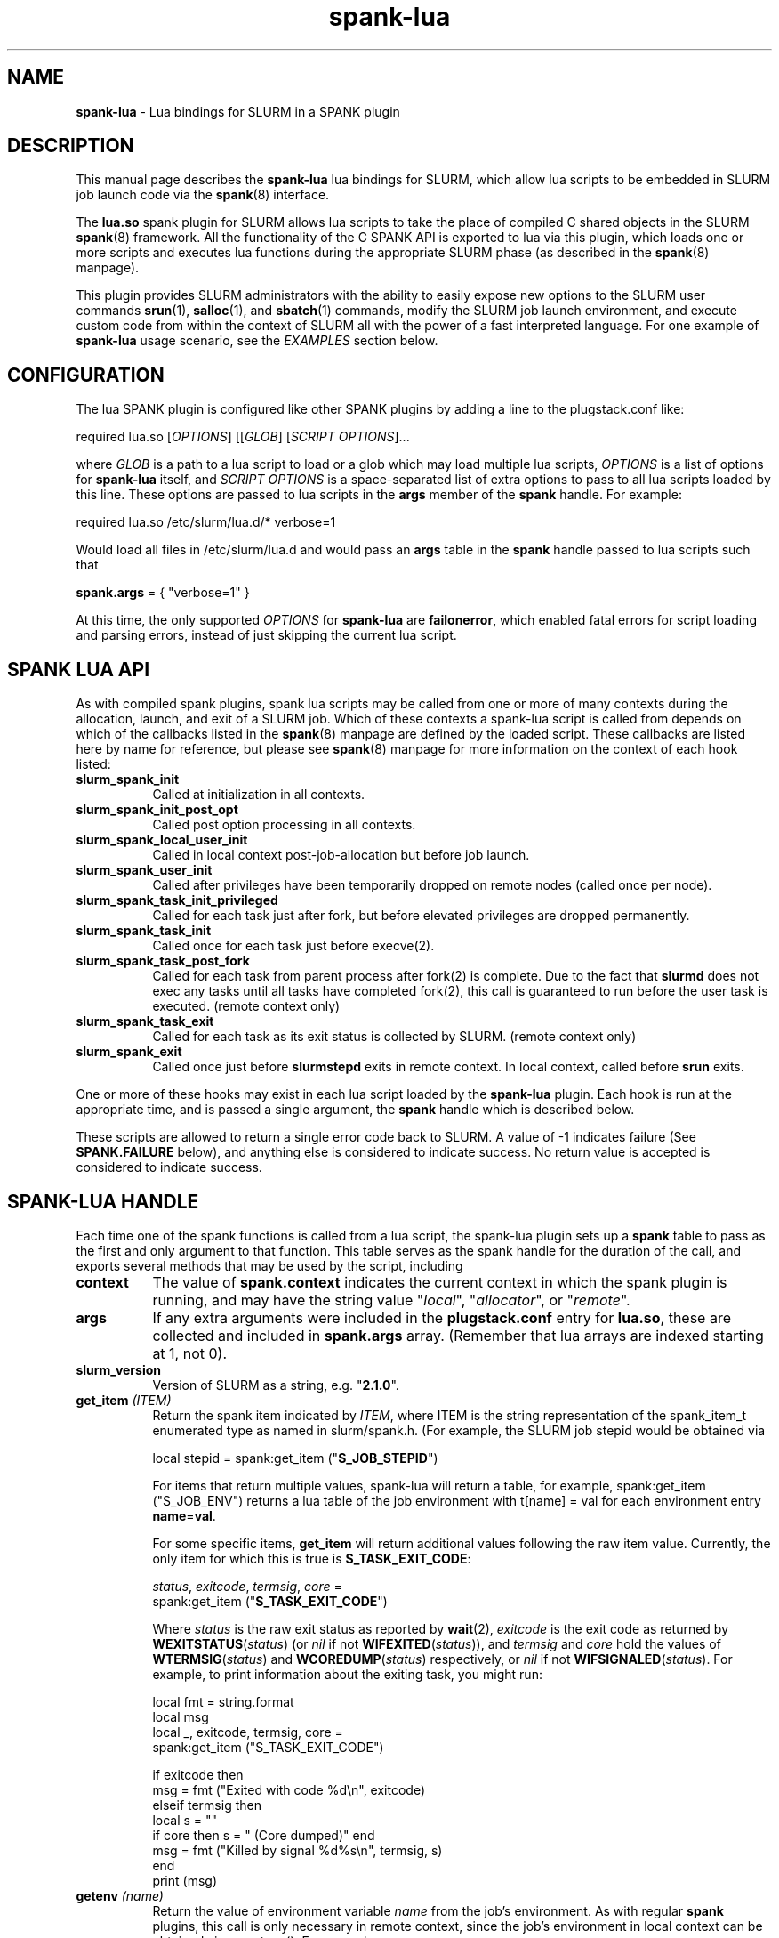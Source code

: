 .TH "spank-lua" "8" "2009-12-14" "spank-lua" "lua bindings for SLURM spank framework"

.SH "NAME"
\fBspank-lua\fR \- Lua bindings for SLURM in a SPANK plugin

.SH "DESCRIPTION"

This manual page describes the \fBspank-lua\fR lua bindings for
SLURM, which allow lua scripts to be embedded in SLURM job launch
code via the \fBspank\fR(8) interface.

The \fBlua.so\fR spank plugin for SLURM allows lua scripts to take the
place of compiled C shared objects in the SLURM \fBspank\fR(8) framework.
All the functionality of the C SPANK API is exported to lua via this plugin,
which loads one or more scripts and executes lua functions during the appropriate
SLURM phase (as described in the \fBspank\fR(8) manpage).

This plugin provides SLURM administrators with the ability to easily
expose new options to the SLURM user commands \fBsrun\fR(1),
\fBsalloc\fR(1), and \fBsbatch\fR(1) commands, modify the SLURM job launch
environment, and execute custom code from within the context of SLURM
all with the power of a fast interpreted language. For one example of
\fBspank-lua\fR usage scenario, see the \fIEXAMPLES\fR section below.

.SH "CONFIGURATION"

The lua SPANK plugin is configured like other SPANK plugins by adding
a line to the plugstack.conf like:
.nf

 required lua.so [\fIOPTIONS\fR] [[\fIGLOB\fR] [\fISCRIPT OPTIONS\fR]...

.fi

where \fIGLOB\fR is a path to a lua script to load or a glob which
may load multiple lua scripts, \fIOPTIONS\fR is a list of options for
\fBspank-lua\fR itself, and \fISCRIPT OPTIONS\fR is a space-separated list
of extra options to pass to all lua scripts loaded by this line. These
options are passed to lua scripts in the \fBargs\fR member of the
\fBspank\fR handle. For example:
.nf

  required lua.so /etc/slurm/lua.d/* verbose=1

.fi

Would load all files in /etc/slurm/lua.d and would pass an
\fBargs\fR table in the \fBspank\fR handle passed to lua scripts
such that
.nf

  \fBspank.args\fR = { "verbose=1" }

.fi

At this time, the only supported \fIOPTIONS\fR for \fBspank-lua\fR are
\fBfailonerror\fR, which enabled fatal errors for script loading and
parsing errors, instead of just skipping the current lua script.

.SH "SPANK LUA API"

As with compiled spank plugins, spank lua scripts may be called
from one or more of many contexts during the allocation, launch,
and exit of a SLURM job. Which of these contexts a spank-lua
script is called from depends on which of the callbacks listed
in the \fBspank\fR(8) manpage are defined by the loaded script.
These callbacks are listed here by name for reference, but please
see \fBspank\fR(8) manpage for more information on the context
of each hook listed:
.TP 8
.B slurm_spank_init
Called at initialization in all contexts.
.TP
.B slurm_spank_init_post_opt
Called post option processing in all contexts.
.TP
.B slurm_spank_local_user_init
Called in local context post-job-allocation but before job launch.
.TP
.B slurm_spank_user_init
Called after privileges have been temporarily dropped on remote
nodes (called once per node).
.TP
.B slurm_spank_task_init_privileged
Called for each task just after fork, but before elevated privileges
are dropped permanently.
.TP
.B slurm_spank_task_init
Called once for each task just before execve(2).
.TP
.B slurm_spank_task_post_fork
Called for each task from parent process after fork(2) is complete.
Due to the fact that \fBslurmd\fR does not exec any tasks until all
tasks have completed fork(2), this call is guaranteed to run before
the user task is executed. (remote context only)
.TP
.B slurm_spank_task_exit
Called for each task as its exit status is collected by SLURM.
(remote context only)
.TP
.B slurm_spank_exit
Called once just before \fBslurmstepd\fR exits in remote context.
In local context, called before \fBsrun\fR exits.
.LP
One or more of these hooks may exist in each lua script
loaded by the \fBspank-lua\fR plugin. Each hook is run at the
appropriate time, and is passed a single argument, the \fBspank\fR
handle which is described below.
.LP
These scripts are allowed to return a single error code back
to SLURM. A value of -1 indicates failure (See \fBSPANK.FAILURE\fR
below), and anything else is considered to indicate success. No
return value is accepted is considered to indicate success.

.SH "SPANK-LUA HANDLE"

.LP
Each time one of the spank functions is called from a lua
script, the spank-lua plugin sets up a \fBspank\fR table to pass
as the first and only argument to that function. This table
serves as the spank handle for the duration of the call, and
exports several methods that may be used by the script, including
.TP 8
.B context
The value of \fBspank.context\fR indicates the current context in which
the spank plugin is running, and may have the string value
"\fIlocal\fR", "\fIallocator\fR", or "\fIremote\fR".
.TP
.B args
If any extra arguments were included in the \fBplugstack.conf\fR entry
for \fBlua.so\fR, these are collected and included in \fBspank.args\fR
array. (Remember that lua arrays are indexed starting at 1, not 0).
.TP
.B slurm_version
Version of SLURM as a string, e.g. "\fB2.1.0\fR".
.TP
.BI get_item " (ITEM)"
Return the spank item indicated by \fIITEM\fR, where
ITEM is the string representation of the spank_item_t enumerated type
as named in slurm/spank.h. (For example, the SLURM job stepid
would be obtained via
.nf

         local stepid = spank:get_item ("\fBS_JOB_STEPID\fR")

.fi
For items that return multiple values, spank-lua will return a table,
for example, spank:get_item ("S_JOB_ENV") returns a lua table of
the job environment with t[name] = val  for each environment entry
\fBname\fR=\fBval\fR.

For some specific items, \fBget_item\fR will return additional
values following the raw item value. Currently, the only item
for which this is true is \fBS_TASK_EXIT_CODE\fR:
.nf

  \fIstatus\fR, \fIexitcode\fR, \fItermsig\fR, \fIcore\fR =
      spank:get_item ("\fBS_TASK_EXIT_CODE\fR")

.fi
Where \fIstatus\fR is the raw exit status as reported by \fBwait\fR(2),
\fIexitcode\fR is the exit code as returned by \fBWEXITSTATUS\fR(\fIstatus\fR)
(or \fInil\fR if not \fBWIFEXITED\fR(\fIstatus\fR)), and  \fItermsig\fR and
\fIcore\fR hold the values of \fBWTERMSIG\fR(\fIstatus\fR) and
\fBWCOREDUMP\fR(\fIstatus\fR) respectively, or \fInil\fR if not
\fBWIFSIGNALED\fR(\fIstatus\fR). For example, to print information
about the exiting task, you might run:
.nf

    local fmt = string.format
    local msg
    local _, exitcode, termsig, core =
        spank:get_item ("S_TASK_EXIT_CODE")

    if exitcode then
        msg = fmt ("Exited with code %d\\n", exitcode)
    elseif termsig then
        local s = ""
        if core then s = " (Core dumped)" end
        msg = fmt ("Killed by signal %d%s\\n", termsig, s)
    end
    print (msg)
.fi

.TP
.BI getenv " (name)"
Return the value of environment variable \fIname\fR from the job's
environment. As with regular \fBspank\fR  plugins, this call is only
necessary in remote context, since the job's environment in local
context can be obtained via os.getenv(). For example:
.nf

        local ldpath = spank:getenv ("LD_LIBRARY_PATH")
.fi
.TP
.BI setenv " (name, value, [overwrite])"
Set the environment variable \fIname\fR to \fIvalue\fR in the job's
environment, overwriting the old value of \fI name\fR if the optional
boolean parameter \fIoverwrite\fR is true. For example:
.nf

        if not spank:setenv ("LD_LIBRARY_PATH", ldpath, 1) then
           print ("Failed to set LD_LIBRARY_PATH")
        end
.fi
.TP
.BI unsetenv " (name)"
Unset the environment variable \fIname\fR from the job's environment
if it exists.
.TP
.BI job_control_setenv " (name, value, [overwrite])"
Like \fBsetenv\fR, but for the \fIjob control\fR environment, which
is passed to the SLURM control scripts like epilog, prolog, SlurmctldProlog,
and SlurmctldEpilog. Variables set in this way have the string SPANK_
prepended to them before they are set in the environment of these
scripts.
.TP
.BI job_control_getenv " (name)"
Same as \fBgetenv\fR, but for the job control environment.
.TP
.BI job_control_unsetenv " (name)"
Same as \fBunsetenv\fR, but for the job control environment.
.TP
.BI register_option " (spankopt)"
Registers a single option \fIspankopt\fR to SLURM. See \fISPANK OPTIONS\fR
below for the format of the \fIspankopt\fR parameter. This method is
only valid from the \fBslurm_spank_init\fR hook in local and allocator
context.
.LP
In addition to the \fBspank\fR handle passed to spank-lua functions,
spank-lua scripts also have access to utility functions and values in
a global \fBSPANK\fR table. The members of this table include:
.TP 8
.B SPANK.log_*
Utility functions for logging messages using SLURM's log facility.
Included log functions are \fBlog_error\fB, \fBlog_info\fR, \fBlog_verbose\fR,
\fBlog_debug\fR. These functions all take a lua format string and a
variable number of arguments, for example:
.nf

        SPANK.log_error ("%s: %s", myname, errormsg)

.fi
.TP
.B SPANK.SUCCESS
Return value to indicate a successful return from a spank callback. That is,
lua functions should return \fBSPANK.SUCCESS\fR on successful completion.
.TP
.B SPANK.FAILURE
Return value indicating failure of a spank-lua function.
.LP

.SH "SPANK OPTIONS"
Exporting options to \fBsrun\fR(1), \fRsalloc\fR(1) and \fBsbatch\fR(1)
may be accomplished with spank-lua in a similar manner as a normal \fBspank\fR
plugin. Each option to be exported is set in a lua table such as:
.nf

    spankopt = {
        name =     STRING,
        usage =    STRING,
        val =      NUM,
        cb =       STRING,
        has_arg =  BOOLEAN,
        arginfo =  STRING,
    }

.fi
Where the meaning of each member of the table has the same meaning as the
struct \fBspank_option\fR members described in \fBspank\fR(8) manpage. That
is:
.TP 8
.B name
is the name of the option. That is the option will be specified by users
as --\fBname\fR. This is a required parameter.
.TP
.B usage
is a short description of the option suitable for \-\-help output. This
is a required parameter.
.TP
.B  val
A plugin\-local value which is returned to the option callback function.
This is a required parameter.
.TP
.B cb
Is the name of a global function to use as the callback function when
an option is invoked by the user. The option callback is invoked in both
local/allocator and remote contexts, and must take three arguments like:
.nf

    function cb (val, optarg, remote)

.fi
Where val is the \fBspankopt.val\fR used when registering the option,
\fBoptarg\fR is the argument (if any) passed to the option, and
\fRremote\fR is a boolean indicating whether the option callback is
being made in local/allocator or remote context.
.LP
Options may be registered by spank-lua scripts either by use of
the spank:register_option() method from \fBslurm_spank_init\fR, or
by exporting a global \fBspank_options\fR table. The \fBspank_options\fR
table must be a list of spank option tables as described above,
for example:
.nf

    spank_options = {
        {
            name =    "test",
            usage =   "A test option for spank-lua",
            val =     1,
            cb =      "option_handler",
        }
    }

.fi

.SH EXAMPLE

The following example \fBspank-lua\fR script exports an environment
varable to the SLURM prolog and epilog to control the current value
of memory overcommit on the nodes of the job. Users can enable this
optional behavior by using the new commandline option --no-memory-overcommit.

.nf
.sp
    -- Global spank_options table:
    --
    \fBspank_options\fR = {
       {
         name = "no-memory-overcommit",
         usage = "Disable memory overcommit on nodes of SLURM job",
         cb =    "opt_handler"
       }
    }
.sp
    got_option = false
    function opt_handler (v, arg, remote) got_option = true end
.sp
    function \fBslurm_spank_init_post_opt\fR (spank)
       --
       --  Return success if we're not in local context, or the user
       --   did not specify --no-memory-overcommit.
       --
       if \fBspank.context\fR == "remote" or not got_option then
           return \fISPANK.SUCCESS\fR
       end

       \fBSPANK.log_info\fR ("slurm_spank_init_post_opt")

       --
       --   Set SPANK_NO_OVERCOMMIT in the "job control" environment
       --
       local rc, msg = \fBspank:job_control_setenv\fR ("NO_OVERCOMMIT", 1, 1)

       --
       --  Like other lua functions, spank methods return nil and an
       --   error string on failure.
       --
       if rc == nil then
           \fBSPANK.log_error\fR ("Failed to propagate NO_OVERCOMMIT: %s", msg)
           return \fISPANK.FAILURE\fR
       end
       return \fISPANK.SUCCESS\fR
    end
.sp
.fi
.LP
The corresponding section of the SLURM prolog might then look like:

.nf

 if test -n "$SPANK_NO_OVERCOMMIT"; then
   echo 2 > /proc/sys/vm/overcommit_memory
 fi


.fi
(Corresponding code to reset the overcommit_memory value in the epilog
 should also be included in any full-featured solution)

.LP
The \fBsrun\fR command would now present a new option to the user:

.nf

 $ srun --help
  ...

 Options provided by plugins:
  --no-memory-overcommit  Disable memory overcommit on nodes of SLURM job

.fi

.SH COPYRIGHT
Copyright (C) 2009 Lawrence Livermore National Security, LLC.
Produced at Lawrence Livermore National Laboratory. UCRL-CODE-235358

This is free software; you can redistribute it and/or modify it under the
terms of the GNU General Public License as published by the Free Software
Foundation.

.SH "SEE ALSO"
.BR spank (8),
.BR srun (1),
.BR salloc (1),
.BR sbatch (1),
.PP
\fBhttp://slurm-spank-plugins.googlecode.com/\fR
